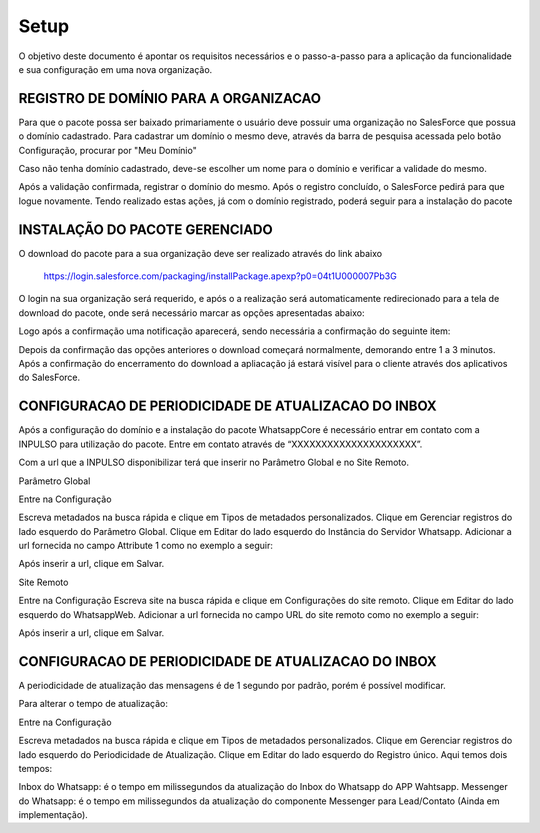 #################
Setup
#################

O objetivo deste documento é apontar os requisitos necessários e o passo-a-passo para a aplicação da funcionalidade e sua configuração em uma nova organização.

REGISTRO DE DOMÍNIO PARA A ORGANIZACAO
-----------------------

Para que o pacote possa ser baixado primariamente o usuário deve possuir uma organização no SalesForce que possua o domínio cadastrado. Para cadastrar um domínio o mesmo deve, através da barra de pesquisa acessada pelo botão Configuração, procurar por "Meu Domínio"

.. image:: instalacao4.png
    :width: 200px
    :alt: Solidity logo
    :align: center

Caso não tenha domínio cadastrado, deve-se escolher um nome para o domínio e verificar a validade do mesmo.

.. image:: instalacao6.png
    :width: 200px
    :alt: Solidity logo
    :align: center

Após a validação confirmada, registrar o domínio do mesmo. Após o registro concluído, o SalesForce pedirá para que logue novamente. Tendo realizado estas ações, já com o domínio registrado, poderá seguir para a instalação do pacote


INSTALAÇÃO DO PACOTE GERENCIADO
-----------------------
	

O download do pacote para a sua organização deve ser realizado através do link abaixo
         
         https://login.salesforce.com/packaging/installPackage.apexp?p0=04t1U000007Pb3G
         
O login na sua organização será requerido, e após o a realização será automaticamente redirecionado para a tela de download do pacote, onde será necessário marcar as opções apresentadas abaixo:

.. image:: instalacao1.png
    :width: 200px
    :alt: Solidity logo
    :align: center

Logo após a confirmação uma notificação aparecerá, sendo necessária a confirmação do seguinte item:
   
.. image:: instalacao2.png
    :width: 200px
    :alt: Solidity logo
    :align: center
    
Depois da confirmação das opções anteriores o download começará normalmente, demorando entre 1 a 3 minutos. Após a confirmação do encerramento do download a apliacação já estará visível para o cliente através dos aplicativos do SalesForce.

.. image:: instalacao3.png
    :width: 200px
    :alt: Solidity logo
    :align: center
        
CONFIGURACAO DE PERIODICIDADE DE ATUALIZACAO DO INBOX
-----------------------

Após a configuração do domínio e a instalação do pacote WhatsappCore é necessário entrar em contato com a INPULSO para utilização do pacote. Entre em contato através de “XXXXXXXXXXXXXXXXXXXXX”.

Com a url que a INPULSO disponibilizar terá que inserir no Parâmetro Global e no Site Remoto.

Parâmetro Global

Entre na Configuração

.. image:: instalacao7.png
    :width: 200px
    :alt: Solidity logo
    :align: center
    
Escreva metadados na busca rápida e clique em Tipos de metadados personalizados.
Clique em Gerenciar registros do lado esquerdo do Parâmetro Global.
Clique em Editar do lado esquerdo do Instância do Servidor Whatsapp.
Adicionar a url fornecida no campo Attribute 1 como no exemplo a seguir:

.. image:: instalacao9.png
    :width: 200px
    :alt: Solidity logo
    :align: center
    
Após inserir a url, clique em Salvar.

Site Remoto

Entre na Configuração
Escreva site na busca rápida e clique em Configurações do site remoto.
Clique em Editar do lado esquerdo do WhatsappWeb.
Adicionar a url fornecida no campo URL do site remoto como no exemplo a seguir:

.. image:: instalacao10.png
    :width: 200px
    :alt: Solidity logo
    :align: center
    
Após inserir a url, clique em Salvar.


    
CONFIGURACAO DE PERIODICIDADE DE ATUALIZACAO DO INBOX
-----------------------
	
A periodicidade de atualização das mensagens é de 1 segundo por padrão, porém é possível modificar.

Para alterar o tempo de atualização:

Entre na Configuração

.. image:: instalacao7.png
    :width: 200px
    :alt: Solidity logo
    :align: center

Escreva metadados na busca rápida e clique em Tipos de metadados personalizados.
Clique em Gerenciar registros do lado esquerdo do Periodicidade de Atualização.
Clique em Editar do lado esquerdo do Registro único.
Aqui temos dois tempos:

.. image:: instalacao8.png
    :width: 200px
    :alt: Solidity logo
    :align: center

Inbox do Whatsapp: é o tempo em milissegundos da atualização do Inbox do Whatsapp do APP Wahtsapp.
Messenger do Whatsapp: é o tempo em milissegundos da atualização do componente Messenger para Lead/Contato (Ainda em implementação).



